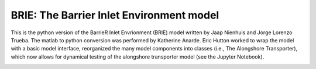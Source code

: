 BRIE: The Barrier Inlet Environment model
=========================================

This is the python version of the BarrieR Inlet Envrionment (BRIE) model written by Jaap Nienhuis and Jorge Lorenzo Trueba. The matlab to python conversion was performed by Katherine Anarde. Eric Hutton worked to wrap the model with a basic model interface, reorganized the many model components into classes (i.e., The Alongshore Transporter), which now allows for dynamical testing of the alongshore transporter model (see the Jupyter Notebook).

|Build Status|


.. |Build Status| image:: https://travis-ci.com/UNC-CECL/brie.svg?branch=master
   :target: https://travis-ci.com/UNC-CECL/brie
